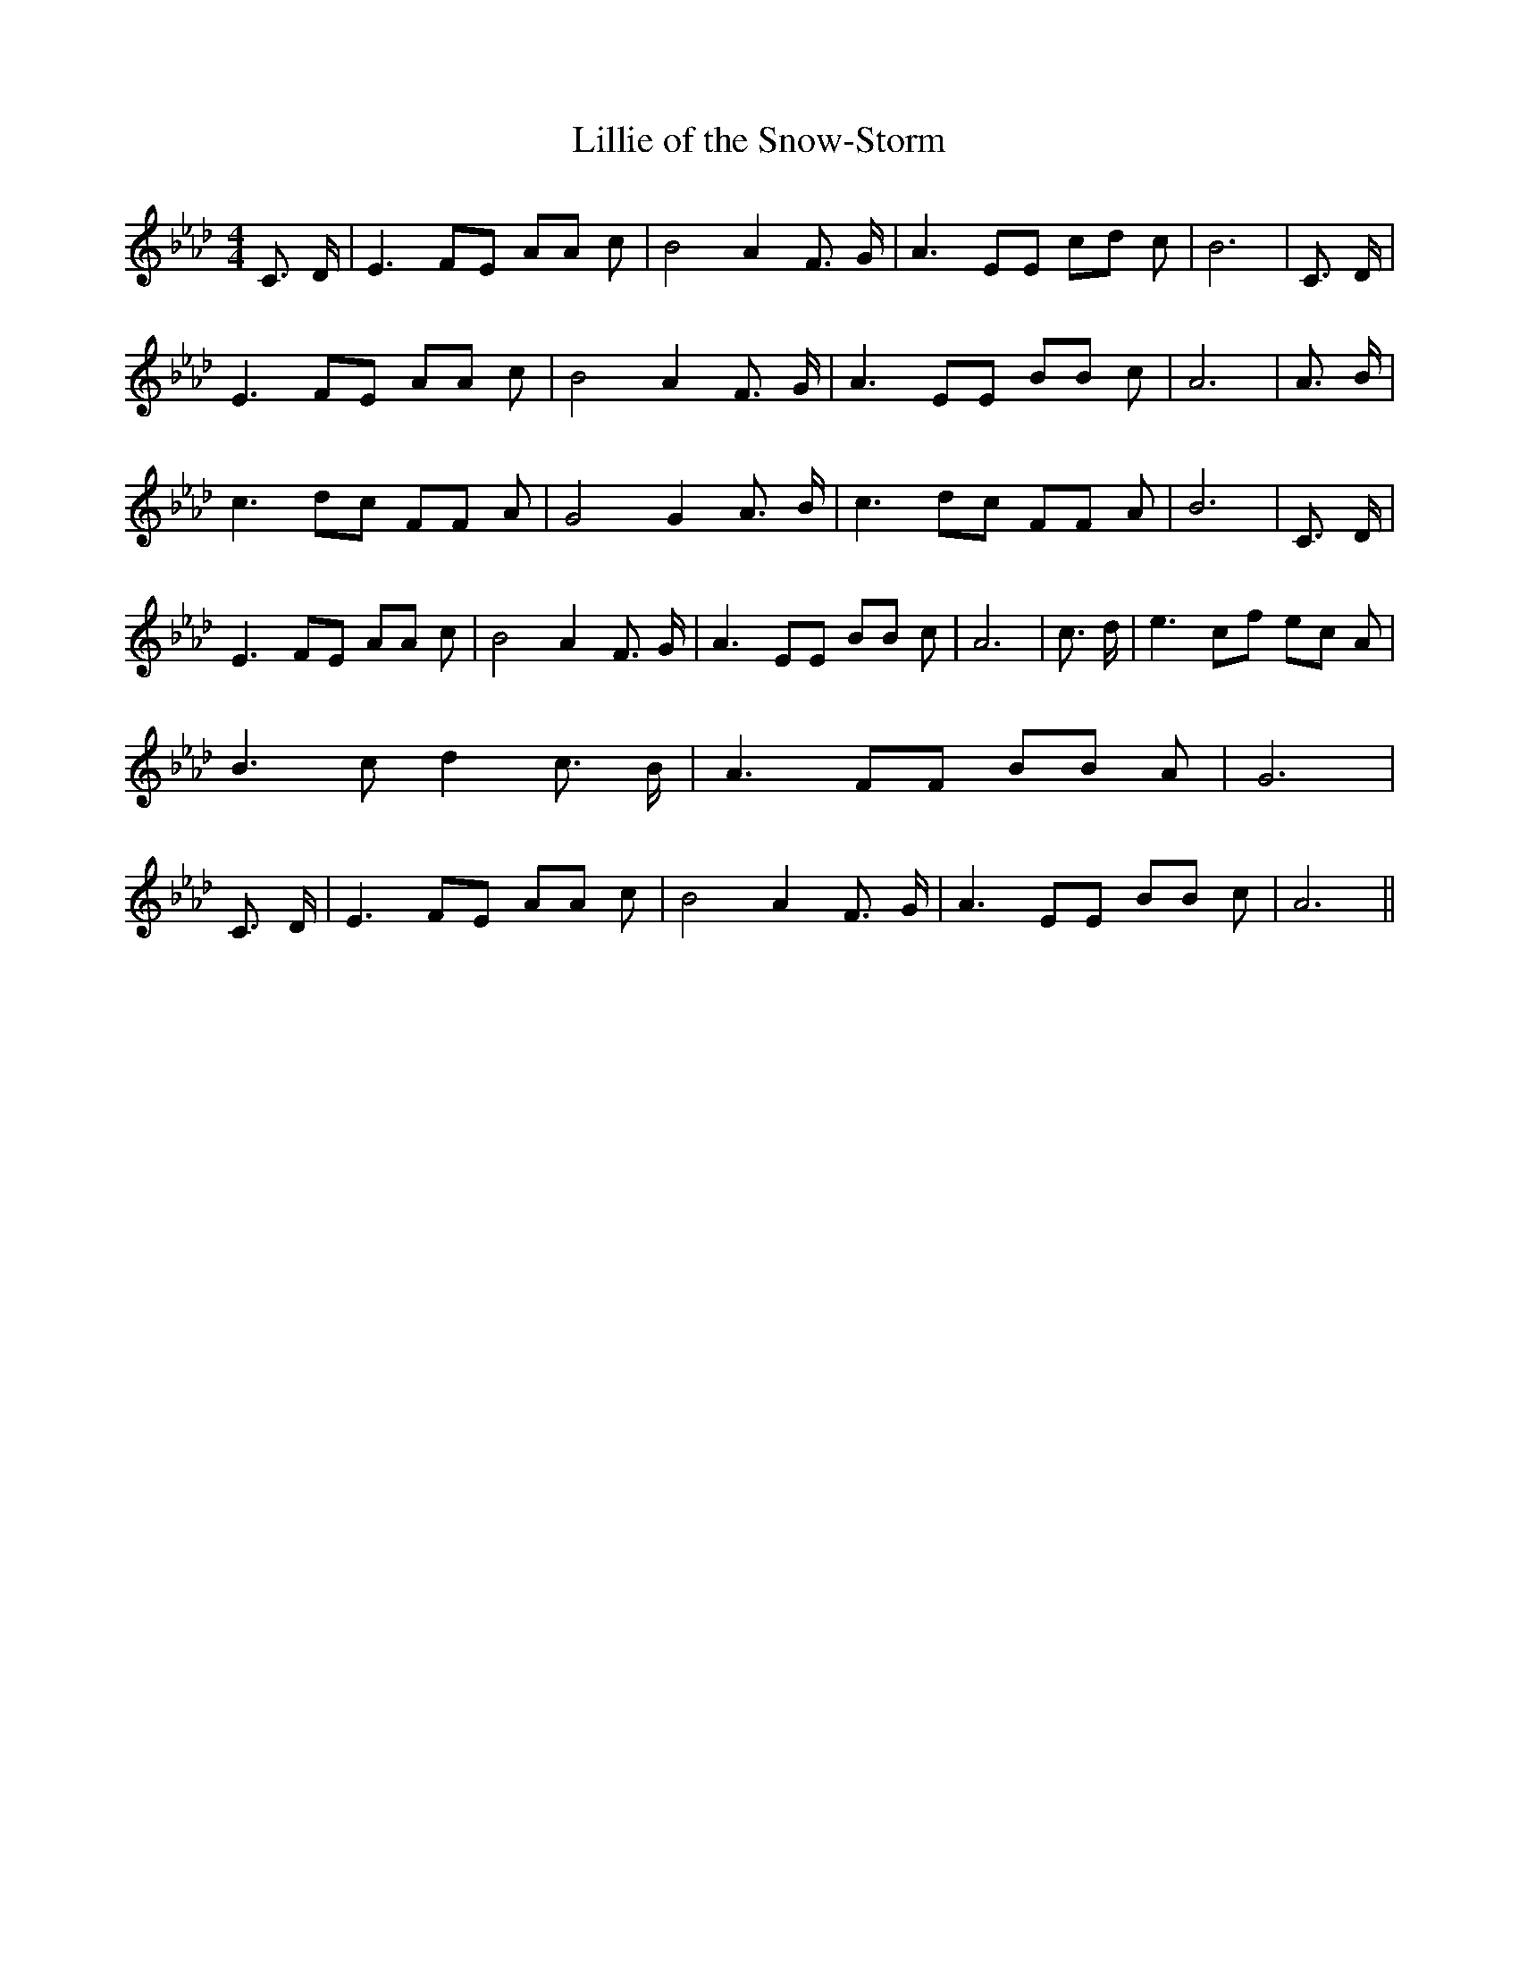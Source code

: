% Generated more or less automatically by swtoabc by Erich Rickheit KSC
X:1
T:Lillie of the Snow-Storm
M:4/4
L:1/8
K:Ab
 C3/2 D/2| E3 FE AA c| B4 A2 F3/2 G/2| A3 EE cd c| B6| C3/2 D/2| E3 FE AA c|\
 B4 A2 F3/2 G/2| A3 EE BB c| A6| A3/2 B/2| c3 dc FF A| G4 G2 A3/2 B/2|\
 c3 dc FF A| B6| C3/2 D/2| E3 FE AA c| B4 A2 F3/2 G/2| A3 EE BB c|\
 A6| c3/2 d/2| e3 cf ec A| B3- c d2 c3/2 B/2| A3 FF BB A| G6| C3/2 D/2|\
 E3 FE AA c| B4 A2 F3/2 G/2| A3 EE BB c| A6||

